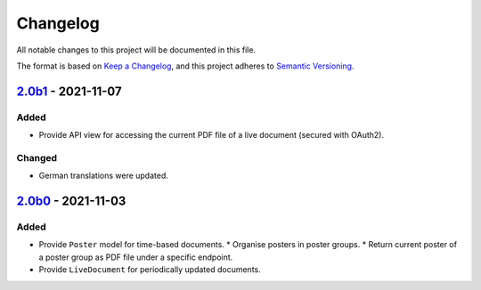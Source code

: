 Changelog
=========

All notable changes to this project will be documented in this file.

The format is based on `Keep a Changelog`_,
and this project adheres to `Semantic Versioning`_.

`2.0b1`_ - 2021-11-07
---------------------

Added
~~~~~

* Provide API view for accessing the current PDF file of a live document (secured with OAuth2).

Changed
~~~~~~~

* German translations were updated.

`2.0b0`_ - 2021-11-03
--------------------

Added
~~~~~

* Provide ``Poster`` model for time-based documents.
  * Organise posters in poster groups.
  * Return current poster of a poster group as PDF file under a specific endpoint.
* Provide ``LiveDocument`` for periodically updated documents.


.. _Keep a Changelog: https://keepachangelog.com/en/1.0.0/
.. _Semantic Versioning: https://semver.org/spec/v2.0.0.html

.. _2.0b0: https://edugit.org/AlekSIS/Official/AlekSIS/-/tags/2.0b0
.. _2.0b1: https://edugit.org/AlekSIS/Official/AlekSIS/-/tags/2.0b1
